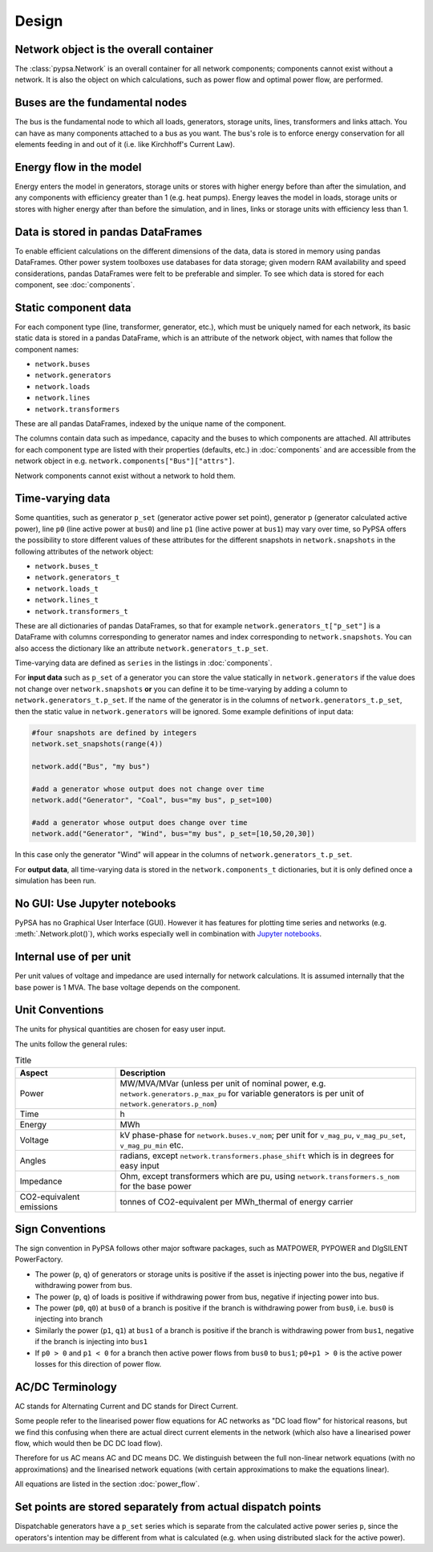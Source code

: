 #######
 Design
#######


Network object is the overall container
=======================================

The :class:`pypsa.Network` is an overall container for all network
components; components cannot exist without a network. 
It is also the object on which calculations, such as power flow and
optimal power flow, are performed.


Buses are the fundamental nodes
===============================

The bus is the fundamental node to which all loads, generators,
storage units, lines, transformers and links attach.
You can have as many components attached to a bus as you want.
The bus's role is to enforce energy conservation for all elements
feeding in and out of it (i.e. like Kirchhoff's Current Law).


.. image:: ../img/buses.png


Energy flow in the model
========================

Energy enters the model in generators, storage units or stores with
higher energy before than after the simulation, and any components
with efficiency greater than 1 (e.g. heat pumps).
Energy leaves the model in loads, storage units or stores with higher
energy after than before the simulation, and in lines, links or
storage units with efficiency less than 1.



Data is stored in pandas DataFrames
===================================

To enable efficient calculations on the different dimensions of the
data, data is stored in memory using pandas DataFrames.
Other power system toolboxes use databases for data storage; given
modern RAM availability and speed considerations, pandas DataFrames
were felt to be preferable and simpler.
To see which data is stored for each component, see :doc:`components`.


Static component data
=====================

For each component type (line, transformer, generator, etc.), which
must be uniquely named for each network, its basic static data is
stored in a pandas DataFrame, which is an attribute of the network
object, with names that follow the component names:

* ``network.buses``
* ``network.generators``
* ``network.loads``
* ``network.lines``
* ``network.transformers``

These are all pandas DataFrames, indexed by the unique name of the
component.

The columns contain data such as impedance, capacity and the buses to
which components are attached. All attributes for each component type
are listed with their properties (defaults, etc.) in :doc:`components`
and are accessible from the network object in
e.g. ``network.components["Bus"]["attrs"]``.


Network components cannot exist without a network to hold them.



.. _time-varying:

Time-varying data
=================

Some quantities, such as generator ``p_set`` (generator active power
set point), generator ``p`` (generator calculated active power), line
``p0`` (line active power at ``bus0``) and line ``p1`` (line active
power at ``bus1``) may vary over time, so PyPSA offers the possibility
to store different values of these attributes for the different
snapshots in ``network.snapshots`` in the following attributes of the
network object:

* ``network.buses_t``
* ``network.generators_t``
* ``network.loads_t``
* ``network.lines_t``
* ``network.transformers_t``

These are all dictionaries of pandas DataFrames, so that for example
``network.generators_t["p_set"]`` is a DataFrame with columns
corresponding to generator names and index corresponding to
``network.snapshots``. You can also access the dictionary like an
attribute ``network.generators_t.p_set``.

Time-varying data are defined as ``series`` in the listings in  :doc:`components`.


For **input data** such as ``p_set`` of a generator you can store the
value statically in ``network.generators`` if the value does not
change over ``network.snapshots`` **or** you can define it to be
time-varying by adding a column to ``network.generators_t.p_set``. If
the name of the generator is in the columns of
``network.generators_t.p_set``, then the static value in
``network.generators`` will be ignored. Some example definitions of
input data:


.. code:: python

    #four snapshots are defined by integers
    network.set_snapshots(range(4))

    network.add("Bus", "my bus")

    #add a generator whose output does not change over time
    network.add("Generator", "Coal", bus="my bus", p_set=100)

    #add a generator whose output does change over time
    network.add("Generator", "Wind", bus="my bus", p_set=[10,50,20,30])

In this case only the generator "Wind" will appear in the columns of
``network.generators_t.p_set``.

For **output data**, all time-varying data is stored in the
``network.components_t`` dictionaries, but it is only defined once a
simulation has been run.



No GUI: Use Jupyter notebooks
=============================

PyPSA has no Graphical User Interface (GUI). However it has features
for plotting time series and networks (e.g. :meth:`.Network.plot()`), which
works especially well in combination with `Jupyter notebooks
<http://jupyter.org/>`_.

Internal use of per unit
===========================

Per unit values of voltage and impedance are used internally for
network calculations. It is assumed internally that the base power is
1 MVA. The base voltage depends on the component.

.. _unit-conventions:

Unit Conventions
=================

The units for physical quantities are chosen for easy user input.

The units follow the general rules:

.. list-table:: Title
   :widths: 25 75
   :header-rows: 1

   * - Aspect
     - Description
   * - Power
     - MW/MVA/MVar (unless per unit of nominal power, e.g. ``network.generators.p_max_pu`` for variable generators is per unit of ``network.generators.p_nom``)
   * - Time
     - h
   * - Energy
     - MWh
   * - Voltage
     - kV phase-phase for ``network.buses.v_nom``; per unit for ``v_mag_pu``, ``v_mag_pu_set``, ``v_mag_pu_min`` etc.
   * - Angles
     - radians, except ``network.transformers.phase_shift`` which is in degrees for easy input
   * - Impedance
     - Ohm, except transformers which are pu, using ``network.transformers.s_nom`` for the base power
   * - CO2-equivalent emissions
     - tonnes of CO2-equivalent per MWh_thermal of energy carrier

.. _sign-conventions:

Sign Conventions
================


The sign convention in PyPSA follows other major software packages,
such as MATPOWER, PYPOWER and DIgSILENT PowerFactory.

* The power (``p``, ``q``) of generators or storage units is positive if the
  asset is injecting power into the bus, negative if withdrawing power
  from bus.
* The power (``p``, ``q``) of loads is positive if withdrawing power from bus, negative if injecting power into bus.
* The power (``p0``, ``q0``) at ``bus0`` of a branch is positive if the branch is
  withdrawing power from ``bus0``, i.e. ``bus0`` is injecting into branch
* Similarly the power (``p1``, ``q1``) at ``bus1`` of a branch is positive if the
  branch is withdrawing power from ``bus1``, negative if the branch is
  injecting into ``bus1``
* If ``p0 > 0`` and ``p1 < 0`` for a branch then active power flows from ``bus0``
  to ``bus1``; ``p0+p1 > 0`` is the active power losses for this direction of
  power flow.

AC/DC Terminology
=================

AC stands for Alternating Current and DC stands for Direct Current.

Some people refer to the linearised power flow equations for AC
networks as "DC load flow" for historical reasons, but we find this
confusing when there are actual direct current elements in the network
(which also have a linearised power flow, which would then be DC DC load
flow).

Therefore for us AC means AC and DC means DC. We distinguish between
the full non-linear network equations (with no approximations) and the
linearised network equations (with certain approximations to make the
equations linear).

All equations are listed in the section :doc:`power_flow`.


Set points are stored separately from actual dispatch points
============================================================

Dispatchable generators have a ``p_set`` series which is separate from the
calculated active power series ``p``, since the operators's intention may
be different from what is calculated (e.g. when using distributed
slack for the active power).

